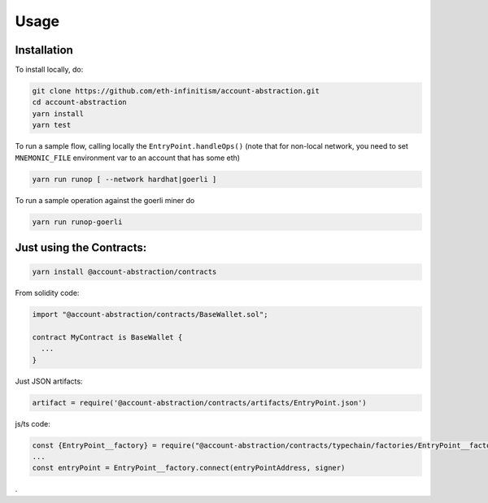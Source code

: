 Usage
=====

.. _installation:

Installation
------------

To install locally, do:

.. code-block:: console

   git clone https://github.com/eth-infinitism/account-abstraction.git
   cd account-abstraction
   yarn install
   yarn test
   
To run a sample flow, calling locally the ``EntryPoint.handleOps()``
(note that for non-local network, you need to set ``MNEMONIC_FILE`` environment var to an account that has some eth)

.. code-block:: console

   yarn run runop [ --network hardhat|goerli ]

To run a sample operation against the goerli miner do

.. code-block:: console

   yarn run runop-goerli
   
Just using the Contracts:
------------------------

.. code-block:: console

   yarn install @account-abstraction/contracts
   
From solidity code:

.. code-block:: javascript

   import "@account-abstraction/contracts/BaseWallet.sol";
   
   contract MyContract is BaseWallet { 
     ...
   }


Just JSON artifacts:

.. code-block:: javsascript

   artifact = require('@account-abstraction/contracts/artifacts/EntryPoint.json')

js/ts code:

.. code-block:: javsascript

   const {EntryPoint__factory} = require("@account-abstraction/contracts/typechain/factories/EntryPoint__factory");
   ...
   const entryPoint = EntryPoint__factory.connect(entryPointAddress, signer)


.
